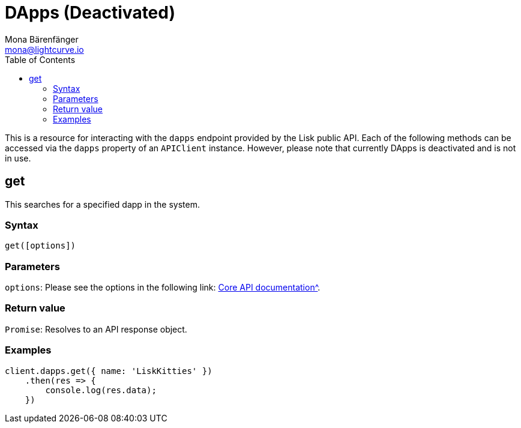 = DApps (Deactivated)
Mona Bärenfänger <mona@lightcurve.io>
:description: Technical references regarding the DApps endpoints of the API Client package of Lisk Elements. This consists of usage examples, available parameters and example responses.
:toc:
:v_core: 3.0.0
:url_lisk_core_api: {v_core}@lisk-core::reference/api.adoc

This is a resource for interacting with the `dapps` endpoint provided by the Lisk public API.
Each of the following methods can be accessed via the `dapps` property of an `APIClient` instance. However, please note that currently DApps is deactivated and is not in use.

== get

This searches for a specified dapp in the system.

=== Syntax

[source,js]
----
get([options])
----

=== Parameters

`options`: Please see the options in the following link: xref:{url_lisk_core_api}[Core API documentation^].

=== Return value

`Promise`: Resolves to an API response object.

=== Examples

[source,js]
----
client.dapps.get({ name: 'LiskKitties' })
    .then(res => {
        console.log(res.data);
    })
----
